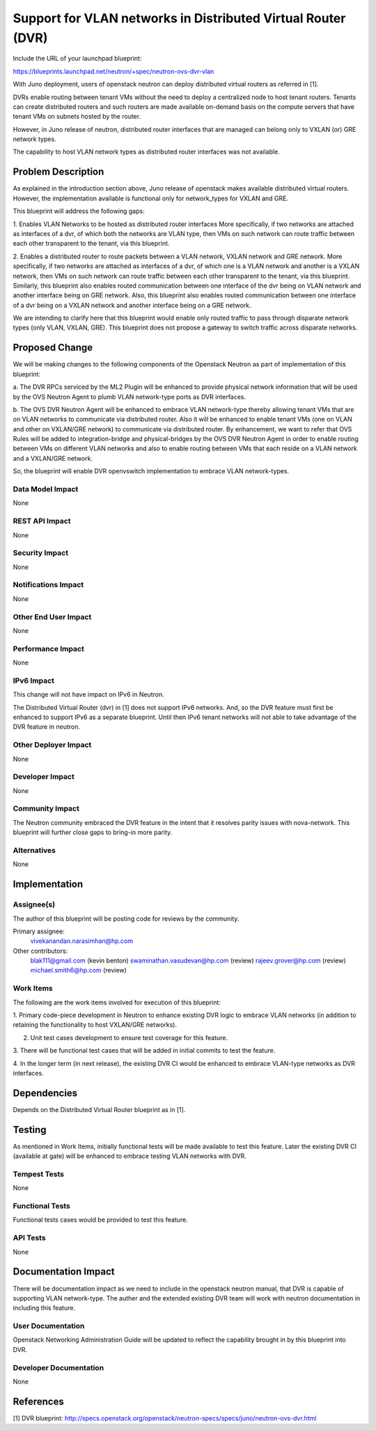 ..
 This work is licensed under a Creative Commons Attribution 3.0 Unported
 License.

 http://creativecommons.org/licenses/by/3.0/legalcode

=============================================================
Support for VLAN networks in Distributed Virtual Router (DVR)
=============================================================

Include the URL of your launchpad blueprint:

https://blueprints.launchpad.net/neutron/+spec/neutron-ovs-dvr-vlan

With Juno deployment, users of openstack neutron can deploy distributed virtual
routers as referred in [1].

DVRs enable routing between tenant VMs without the need to deploy a
centralized node to host tenant routers. Tenants can create distributed
routers and such routers are made available on-demand basis on the compute
servers that have tenant VMs on subnets hosted by the router.

However, in Juno release of neutron, distributed router interfaces that are
managed can belong only to VXLAN (or) GRE network types.

The capability to host VLAN network types as distributed router interfaces was
not available.

Problem Description
===================

As explained in the introduction section above, Juno release of openstack
makes available distributed virtual routers.  However, the implementation
available is functional only for network_types for VXLAN and GRE.

This blueprint will address the following gaps:

1. Enables VLAN Networks to be hosted as distributed router interfaces
More specifically, if two networks are attached as interfaces of a dvr,
of which both the networks are VLAN type, then VMs on such network can
route traffic between each other transparent to the tenant, via
this blueprint.


2. Enables a distributed router to route packets between a VLAN network,
VXLAN network and GRE network.
More specifically, if two networks are attached as interfaces of a dvr,
of which one is a VLAN network and another is a VXLAN network, then VMs
on such network can route traffic between each other transparent to the
tenant, via this blueprint.
Similarly, this blueprint also enables routed communication between
one interface of the dvr being on VLAN network and another interface
being on GRE network.
Also, this blueprint also enables routed communication between one
interface of a dvr being on a VXLAN network and another interface
being on a GRE network.

We are intending to clarify here that this blueprint would enable only routed
traffic to pass through disparate network types (only VLAN, VXLAN, GRE).
This blueprint does not propose a gateway to switch traffic across disparate
networks.

Proposed Change
===============

We will be making changes to the following components of the Openstack
Neutron as part of implementation of this blueprint:

a. The DVR RPCs serviced by the ML2 Plugin will be enhanced to provide
physical network information that will be used by the OVS Neutron
Agent to plumb VLAN network-type ports as DVR interfaces.

b. The OVS DVR Neutron Agent will be enhanced to embrace VLAN network-type
thereby allowing tenant VMs that are on VLAN networks to communicate via
distributed router.   Also it will be enhanced to enable tenant VMs (one
on VLAN and other on VXLAN/GRE network) to communicate via
distributed router.
By enhancement, we want to refer that OVS Rules will be added to
integration-bridge and physical-bridges by the OVS DVR Neutron Agent
in order to enable routing between VMs on different VLAN networks and
also to enable routing between VMs that each reside on a VLAN network
and a VXLAN/GRE network.

So, the blueprint will enable DVR openvswitch implementation to embrace
VLAN network-types.

Data Model Impact
-----------------

None

REST API Impact
---------------

None

Security Impact
---------------

None

Notifications Impact
--------------------

None

Other End User Impact
---------------------

None

Performance Impact
------------------

None

IPv6 Impact
-----------

This change will not have impact on IPv6 in Neutron.

The Distributed Virtual Router (dvr) in [1] does not support IPv6
networks.  And, so the DVR feature must first be enhanced to support
IPv6 as a separate blueprint.  Until then IPv6 tenant networks
will not able to take advantage of the DVR feature in neutron.

Other Deployer Impact
---------------------

None

Developer Impact
----------------

None

Community Impact
----------------

The Neutron community embraced the DVR feature in the intent that
it resolves parity issues with nova-network.   This blueprint will
further close gaps to bring-in more parity.

Alternatives
------------

None

Implementation
==============

Assignee(s)
-----------

The author of this blueprint will be posting code for reviews
by the community.

Primary assignee:
  vivekanandan.narasimhan@hp.com

Other contributors:
  blak111@gmail.com (kevin benton)
  swaminathan.vasudevan@hp.com (review)
  rajeev.grover@hp.com (review)
  michael.smith6@hp.com (review)

Work Items
----------

The following are the work items involved for execution of this
blueprint:

1. Primary code-piece development in Neutron to enhance existing DVR logic
to embrace VLAN networks (in addition to retaining the functionality to host
VXLAN/GRE networks).

2. Unit test cases development to ensure test coverage for this feature.

3. There will be functional test cases that will be added in initial commits
to test the feature.

4. In the longer term (in next release), the existing DVR CI would be enhanced to
embrace VLAN-type networks as DVR interfaces.

Dependencies
============

Depends on the Distributed Virtual Router blueprint as in [1].

Testing
=======

As mentioned in Work Items, initially functional tests will be made
available to test this feature.  Later the existing DVR CI (available at gate)
will be enhanced to embrace testing VLAN networks with DVR.

Tempest Tests
-------------

None

Functional Tests
----------------

Functional tests cases would be provided to test this feature.

API Tests
---------

None

Documentation Impact
====================

There will be documentation impact as we need to include in the openstack
neutron manual, that DVR is capable of supporting VLAN network-type.
The auther and the extended existing DVR team will work with
neutron documentation in including this feature.

User Documentation
------------------

Openstack Networking Administration Guide will be updated to reflect
the capability brought in by this blueprint into DVR.

Developer Documentation
-----------------------

None

References
==========

[1] DVR blueprint: http://specs.openstack.org/openstack/neutron-specs/specs/juno/neutron-ovs-dvr.html


